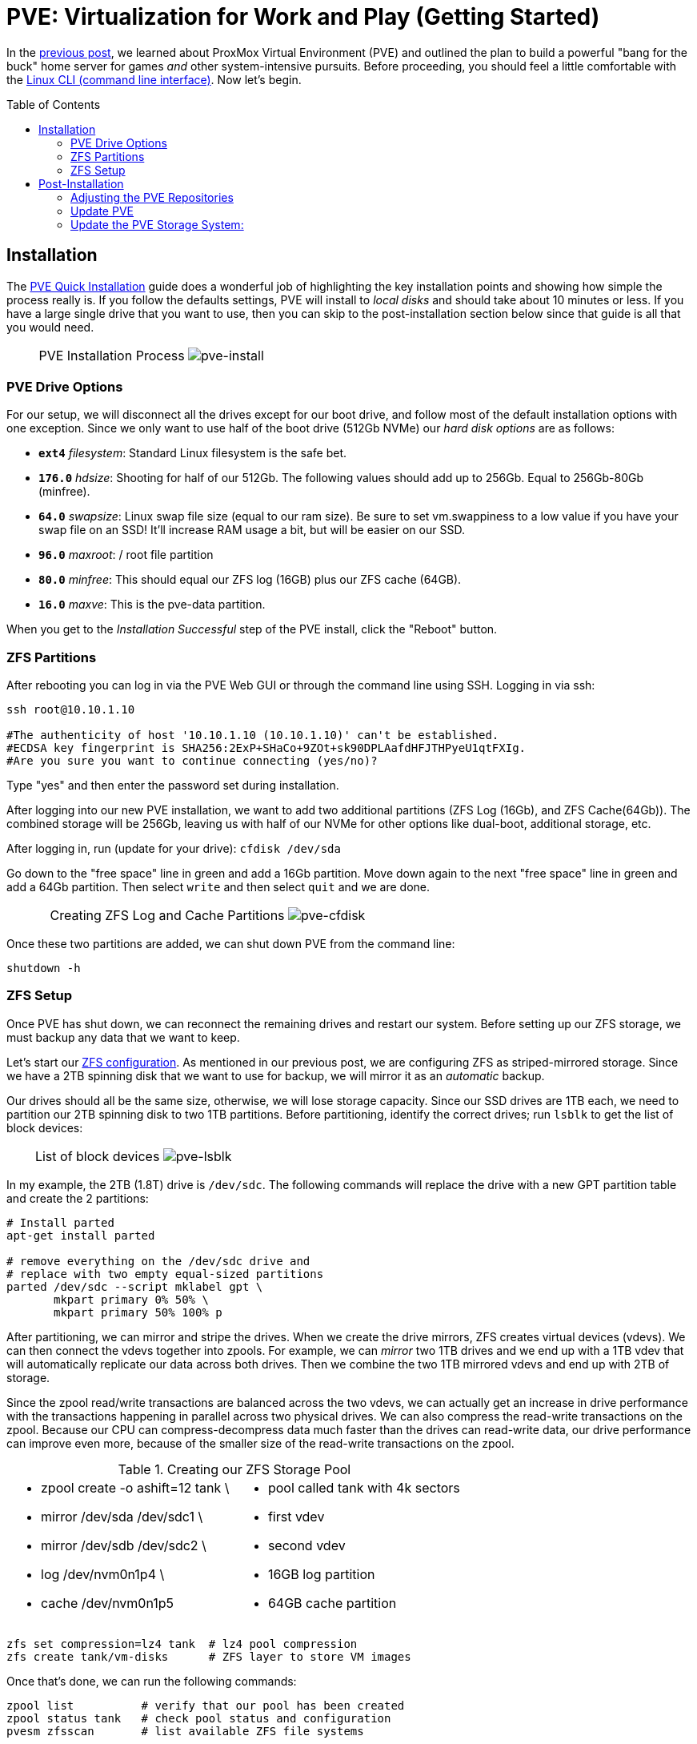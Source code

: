 // :hp-image: /covers/cover.png

= PVE: Virtualization for Work and Play (Getting Started)
:hp-alt-title: Server Virtualization Management Part2
:hp-tags: Blog, Open_Source, Technology
:icons: image
:linkattrs:
:published_at: 2017-04-25
:toc: macro
:toclevels: 3

In the link:/2017/04/23/Server-Virtualization-Management[previous post], we learned about ProxMox Virtual Environment (PVE) and outlined the plan to build a powerful "bang for the buck" home server for games _and_ other system-intensive pursuits. Before proceeding, you should feel a little comfortable with the link:http://linuxcommand.org/lc3_learning_the_shell.php[Linux CLI (command line interface)^]. Now let's begin.

toc::[]

== Installation

The link:https://pve.proxmox.com/wiki/Quick_installation[PVE Quick Installation^] guide does a wonderful job of highlighting the key installation points and showing how simple the process really is. If you follow the defaults settings, PVE will install to _local disks_ and should take about 10 minutes or less. If you have a large single drive that you want to use, then you can skip to the post-installation section below since that guide is all that you would need.

[cols="1, 8a, 1"]
|===
|
|PVE Installation Process
image:Server-Virtualization-Management/pve-installation.gif[pve-install]
|
|===

=== PVE Drive Options

For our setup, we will disconnect all the drives except for our boot drive, and follow most of the default installation options with one exception. Since we only want to use half of the boot drive (512Gb NVMe) our _hard disk options_ are as follows: 

* *`ext4`* _filesystem_: Standard Linux filesystem is the safe bet.
* *`176.0`* _hdsize_: Shooting for half of our 512Gb. The following values should add up to 256Gb. Equal to 256Gb-80Gb (minfree).
* *`64.0`* _swapsize_: Linux swap file size (equal to our ram size). Be sure to set vm.swappiness to a low value if you have your swap file on an SSD! It'll increase RAM usage a bit, but will be easier on our SSD.
* *`96.0`* _maxroot_: / root file partition 
* *`80.0`* _minfree_: This should equal our ZFS log (16GB) plus our ZFS cache (64GB).
* *`16.0`* _maxve_: This is the pve-data partition.

When you get to the _Installation Successful_ step of the PVE install, click the "Reboot" button.

=== ZFS Partitions

After rebooting you can log in via the PVE Web GUI or through the command line using SSH. Logging in via ssh:
```
ssh root@10.10.1.10

#The authenticity of host '10.10.1.10 (10.10.1.10)' can't be established.
#ECDSA key fingerprint is SHA256:2ExP+SHaCo+9ZOt+sk90DPLAafdHFJTHPyeU1qtFXIg.
#Are you sure you want to continue connecting (yes/no)? 
```
Type "yes" and then enter the password set during installation. 

After logging into our new PVE installation, we want to add two additional partitions (ZFS Log (16Gb), and ZFS Cache(64Gb)). The combined storage will be 256Gb, leaving us with half of our NVMe for other options like dual-boot, additional storage, etc.

After logging in, run (update for your drive): `cfdisk /dev/sda`

Go down to the "free space" line in green and add a 16Gb partition. Move down again to the next "free space" line in green and add a 64Gb partition. Then select `write` and then select `quit` and we are done.

[cols="1, 8a, 1"]
|===
|
|Creating ZFS Log and Cache Partitions
image:Server-Virtualization-Management/pve-cfdisk-process.gif[pve-cfdisk]
|
|===

Once these two partitions are added, we can shut down PVE from the command line: 
```
shutdown -h
```

=== ZFS Setup

Once PVE has shut down, we can reconnect the remaining drives and restart our system. Before setting up our ZFS storage, we must backup any data that we want to keep.

Let's start our link:http://open-zfs.org/wiki/Performance_tuning[ZFS configuration^]. As mentioned in our previous post, we are configuring ZFS as striped-mirrored storage. Since we have a 2TB spinning disk that we want to use for backup, we will mirror it as an _automatic_ backup. 

Our drives should all be the same size, otherwise, we will lose storage capacity. Since our SSD drives are 1TB each, we need to partition our 2TB spinning disk to two 1TB partitions. Before partitioning, identify the correct drives; run `lsblk` to get the list of block devices:

[cols="1, 8a, 1"]
|===
|
|List of block devices
image:Server-Virtualization-Management/pve-lsblk.png[pve-lsblk]
|
|===

In my example, the 2TB (1.8T) drive is `/dev/sdc`. The following commands will replace the drive with a new GPT partition table and create the 2 partitions:

```
# Install parted
apt-get install parted

# remove everything on the /dev/sdc drive and 
# replace with two empty equal-sized partitions
parted /dev/sdc --script mklabel gpt \
       mkpart primary 0% 50% \
       mkpart primary 50% 100% p
```

After partitioning, we can mirror and stripe the drives. When we create the drive mirrors, ZFS creates virtual devices (vdevs). We can then connect the vdevs together into zpools. For example, we can _mirror_ two 1TB drives and we end up with a 1TB vdev that will automatically replicate our data across both drives. Then we combine the two 1TB mirrored vdevs and end up with 2TB of storage.

Since the zpool read/write transactions are balanced across the two vdevs, we can actually get an increase in drive performance with the transactions happening in parallel across two physical drives. We can also compress the read-write transactions on the zpool. Because our CPU can compress-decompress data much faster than the drives can read-write data, our drive performance can improve even more, because of the smaller size of the read-write transactions on the zpool.

.Creating our ZFS Storage Pool
[cols="5a, 5a"]
|===
|* zpool create -o ashift=12 tank \
* mirror /dev/sda /dev/sdc1 \
* mirror /dev/sdb /dev/sdc2 \
* log   /dev/nvm0n1p4 \
* cache /dev/nvm0n1p5

|* pool called tank with 4k sectors
* first vdev
* second vdev
* 16GB log partition
* 64GB cache partition
|===

```
zfs set compression=lz4 tank  # lz4 pool compression
zfs create tank/vm-disks      # ZFS layer to store VM images
```

Once that's done, we can run the following commands:

```
zpool list          # verify that our pool has been created
zpool status tank   # check pool status and configuration
pvesm zfsscan       # list available ZFS file systems
```

== Post-Installation

The PVE open-source license allows for testing and non-production use. If we would like to use PVE for production or we want commercial support, we can purchase a subscription, enter our key through the web interface, and skip to the "Update PVE" section.

=== Adjusting the PVE Repositories

The link:https://pve.proxmox.com/wiki/Package_Repositories[PVE Package Repositories^] can be configured depending on your usage goals. Let's include the non-commercial list of repositories. 

Run `nano /etc/apt/sources.list` and update as follows:
```
# main debian repo
deb http://ftp.us.debian.org/debian stretch main contrib

# security updates
deb http://security.debian.org stretch/updates main contrib
```
Save and exit: press CTRL+X, Y for yes, and ENTER.

Comment-out the PVE commercial repository.

Run `nano /etc/apt/sources.list.d/pve-enterprise.list` and update as follows:
```
# non-subscription repo (manual update)
deb http://download.proxmox.com/debian/pve stretch pve-no-subscription
#deb https://enterprise.proxmox.com/debian/pve stretch pve-enterprise
```
Save and exit: press CTRL+X, Y for yes, and ENTER.

=== Update PVE

Edit our _resume_ settings: run `nano /etc/initramfs-tools/conf.d/resume` and add:
```
RESUME=none
```
Save and exit: press CTRL+X, Y for yes, and ENTER.

Update the software packages, boot loader, and system image. From the PVE, command line type:

```
apt-get update && apt-get upgrade -y
update-grub
update-initramfs -u
```

=== Update the PVE Storage System:

Once we create our ZFS storage, we can go to the PVE Web GUI and add it to our setup. Being sure to use _HTTPS_, open https://machine-ip-address:8006 in a web browser. When we get the _certificate warning_ message, we should proceed anyway. This happens because the machine does not have a certificate signed by a third party. Our goal is to end up with four storage volumes:

.PVE storage volumes.
[cols="3a, 8a"]
|===
|. vm-disks
. zfs-backups
. zfs-containers
. zfs-templates

|* Stores RAW disk images more efficiently
* Stores VZDump backups of virtual machines
* Stores LXC container filesystems
* Stores ISOs and container templates

|===

Once logged in, we go to Datacenter > Storage, and:

. click *Add* > *ZFS*, then enter "*_vm-disks_*" for ID, and select _tank/vm-disks_ for pool, choose only _Disk Image_ for content, and finally tick the _Thin Provision_ checkbox and select *Add*.
. click *Add* > *ZFS*, then enter "*_zfs-containers_*" for ID, and select _tank_ for pool, and _Container_ for content, and select *Add*.
. click *Add* > *Directory*, then enter "*_zfs-backups_*" for ID, enter "_/tank_" (/our-zfs-pool) for directory, and choose only _VZDump backup files_ for content, then select *Add*. 
. click *Add* > *Directory*, then enter "*_zfs-templates_*" for ID, enter "_/tank_" (/our-zfs-pool) for directory, and choose both _container templates_ and _ISO images_ for content, then select *Add*. 

After adding our new storage options, we can disable the local storage:

. select *local-lvm*, click *Edit*, untick the _Enable_ checkbox, and click "OK".
. select *local*, click *Edit*, untick the _Enable_ checkbox, add "1" for _Max Backups_, and then click "OK".

Afterward, if we select the arrow next to pve in the _Server View_, we will only see only four enabled storage options.

[cols="1, 8a, 1"]
|===
|
|PVE Storage Volume Setup
image:Server-Virtualization-Management/pve-zfs-setup.gif[pve-zfs-setup]
|
|===

We made it! With only one storage volume for each type of content, there's no way to accidentally misplace something. Creating containers and VMs should function as expected. Our machine is ready to go. When complete, our next installment will cover opportunities for _System Optimization_.

* Part 3: System Optimization

